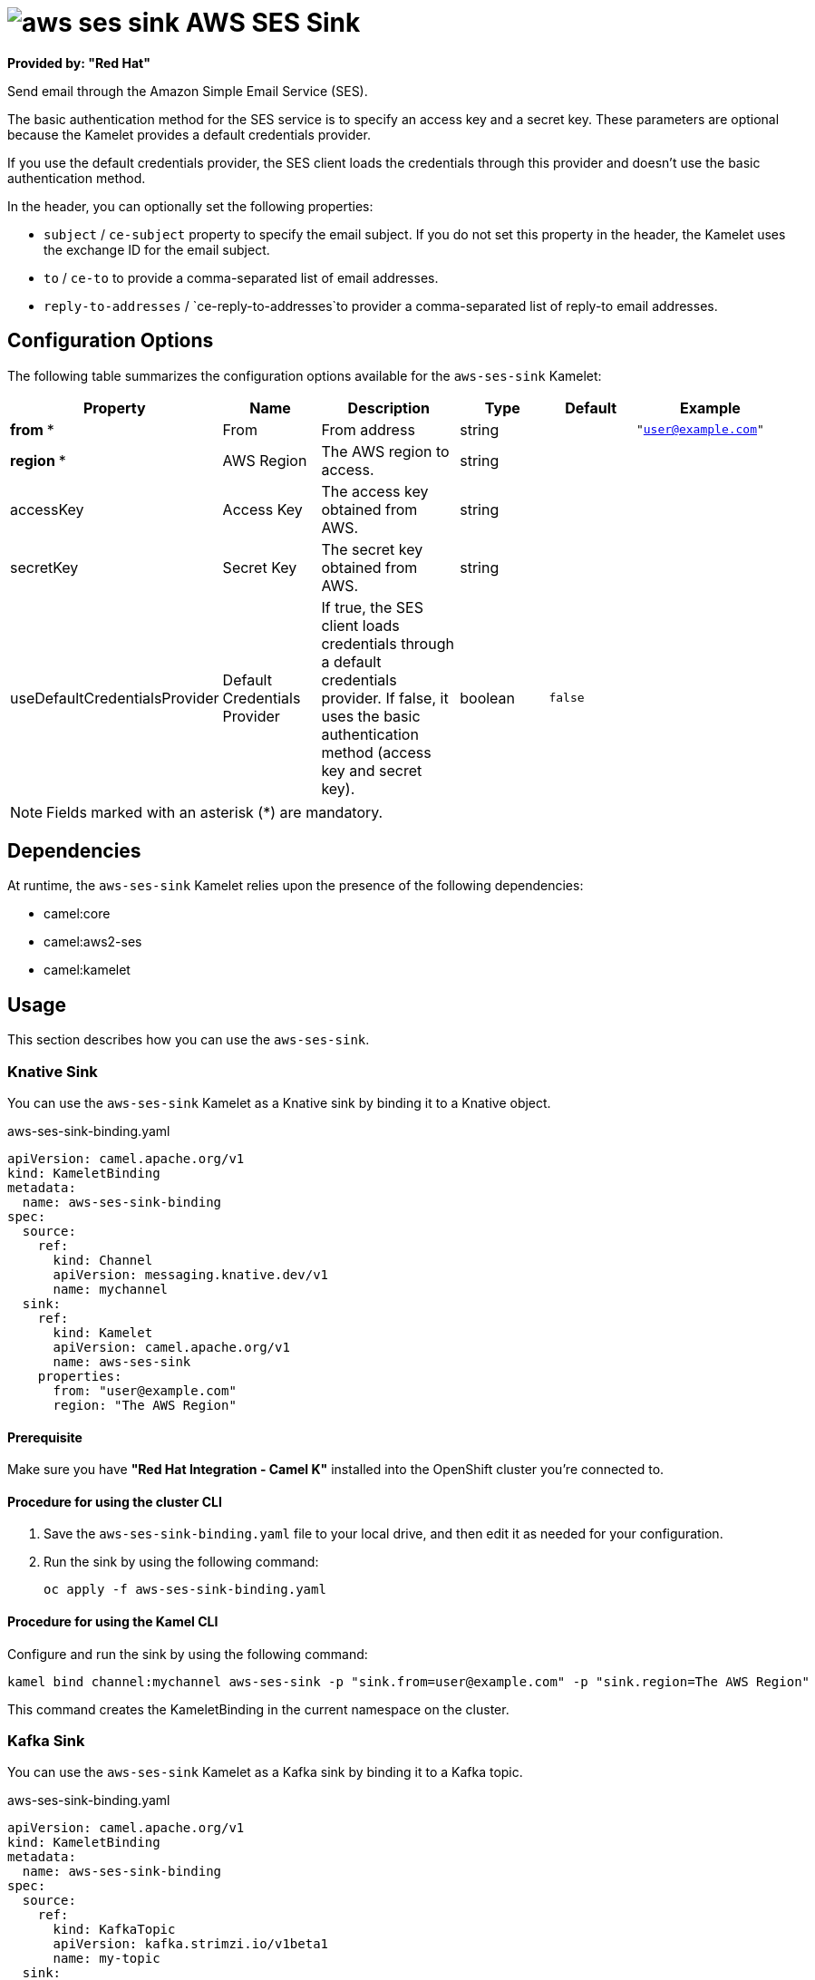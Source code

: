 // THIS FILE IS AUTOMATICALLY GENERATED: DO NOT EDIT

= image:kamelets/aws-ses-sink.svg[] AWS SES Sink

*Provided by: "Red Hat"*

Send email through the Amazon Simple Email Service (SES).

The basic authentication method for the SES service is to specify an access key and a secret key. These parameters are optional because the Kamelet provides a default credentials provider.

If you use the default credentials provider, the SES client loads the credentials through this provider and doesn't use the basic authentication method.

In the header, you can optionally set the following properties:

- `subject` / `ce-subject` property to specify the email subject. If you do not set this property in the header, the Kamelet uses the exchange ID for the email subject.

- `to` / `ce-to` to provide a comma-separated list of email addresses.

- `reply-to-addresses` / `ce-reply-to-addresses`to provider a comma-separated list of reply-to email addresses.

== Configuration Options

The following table summarizes the configuration options available for the `aws-ses-sink` Kamelet:
[width="100%",cols="2,^2,3,^2,^2,^3",options="header"]
|===
| Property| Name| Description| Type| Default| Example
| *from {empty}* *| From| From address| string| | `"user@example.com"`
| *region {empty}* *| AWS Region| The AWS region to access.| string| | 
| accessKey| Access Key| The access key obtained from AWS.| string| | 
| secretKey| Secret Key| The secret key obtained from AWS.| string| | 
| useDefaultCredentialsProvider| Default Credentials Provider| If true, the SES client loads credentials through a default credentials provider. If false, it uses the basic authentication method (access key and secret key).| boolean| `false`| 
|===

NOTE: Fields marked with an asterisk ({empty}*) are mandatory.


== Dependencies

At runtime, the `aws-ses-sink` Kamelet relies upon the presence of the following dependencies:

- camel:core
- camel:aws2-ses
- camel:kamelet 

== Usage

This section describes how you can use the `aws-ses-sink`.

=== Knative Sink

You can use the `aws-ses-sink` Kamelet as a Knative sink by binding it to a Knative object.

.aws-ses-sink-binding.yaml
[source,yaml]
----
apiVersion: camel.apache.org/v1
kind: KameletBinding
metadata:
  name: aws-ses-sink-binding
spec:
  source:
    ref:
      kind: Channel
      apiVersion: messaging.knative.dev/v1
      name: mychannel
  sink:
    ref:
      kind: Kamelet
      apiVersion: camel.apache.org/v1
      name: aws-ses-sink
    properties:
      from: "user@example.com"
      region: "The AWS Region"
  
----

==== *Prerequisite*

Make sure you have *"Red Hat Integration - Camel K"* installed into the OpenShift cluster you're connected to.

==== *Procedure for using the cluster CLI*

. Save the `aws-ses-sink-binding.yaml` file to your local drive, and then edit it as needed for your configuration.

. Run the sink by using the following command:
+
[source,shell]
----
oc apply -f aws-ses-sink-binding.yaml
----

==== *Procedure for using the Kamel CLI*

Configure and run the sink by using the following command:

[source,shell]
----
kamel bind channel:mychannel aws-ses-sink -p "sink.from=user@example.com" -p "sink.region=The AWS Region"
----

This command creates the KameletBinding in the current namespace on the cluster.

=== Kafka Sink

You can use the `aws-ses-sink` Kamelet as a Kafka sink by binding it to a Kafka topic.

.aws-ses-sink-binding.yaml
[source,yaml]
----
apiVersion: camel.apache.org/v1
kind: KameletBinding
metadata:
  name: aws-ses-sink-binding
spec:
  source:
    ref:
      kind: KafkaTopic
      apiVersion: kafka.strimzi.io/v1beta1
      name: my-topic
  sink:
    ref:
      kind: Kamelet
      apiVersion: camel.apache.org/v1
      name: aws-ses-sink
    properties:
      from: "user@example.com"
      region: "The AWS Region"
  
----

==== *Prerequisites*

Ensure that you've installed the *AMQ Streams* operator in your OpenShift cluster and created a topic named `my-topic` in the current namespace.
Make also sure you have *"Red Hat Integration - Camel K"* installed into the OpenShift cluster you're connected to.

==== *Procedure for using the cluster CLI*

. Save the `aws-ses-sink-binding.yaml` file to your local drive, and then edit it as needed for your configuration.

. Run the sink by using the following command:
+
[source,shell]
----
oc apply -f aws-ses-sink-binding.yaml
----

==== *Procedure for using the Kamel CLI*

Configure and run the sink by using the following command:

[source,shell]
----
kamel bind kafka.strimzi.io/v1beta1:KafkaTopic:my-topic aws-ses-sink -p "sink.from=user@example.com" -p "sink.region=The AWS Region"
----

This command creates the KameletBinding in the current namespace on the cluster.

== Kamelet source file

https://github.com/openshift-integration/kamelet-catalog/blob/main/aws-ses-sink.kamelet.yaml

// THIS FILE IS AUTOMATICALLY GENERATED: DO NOT EDIT
